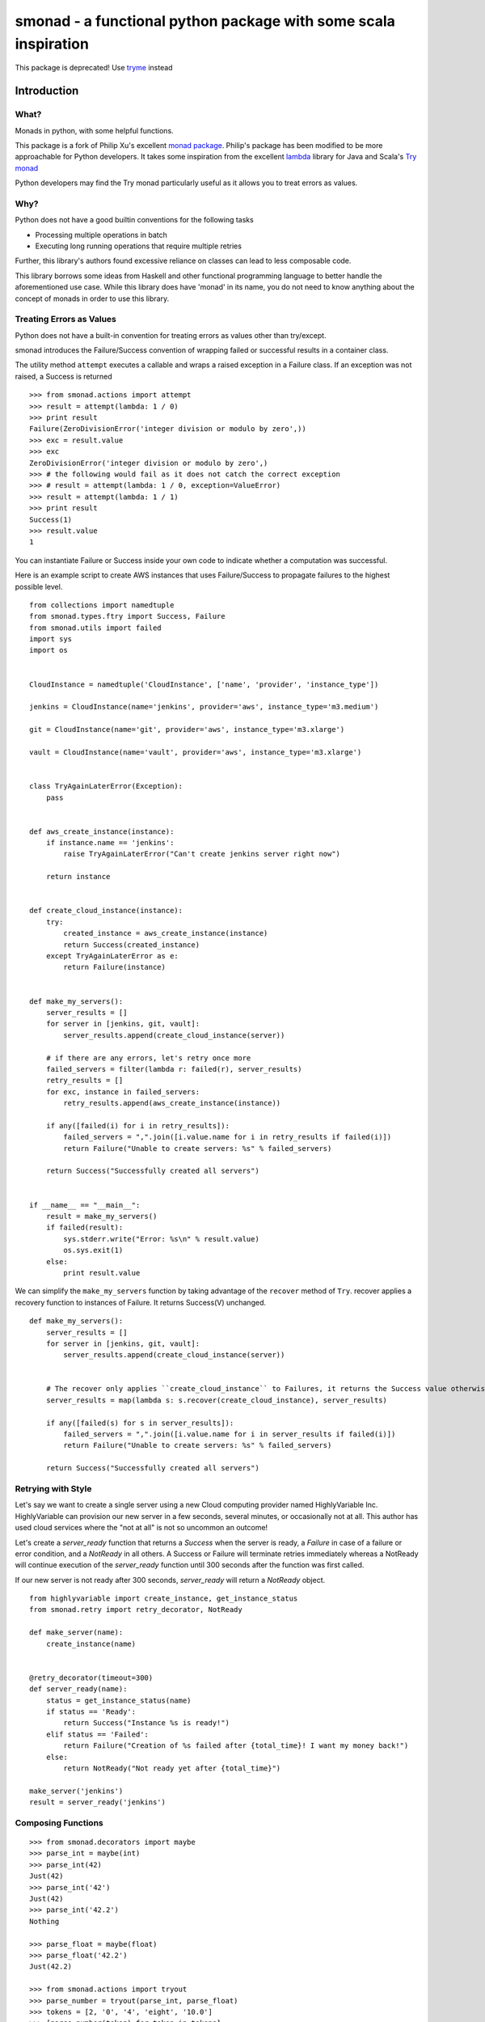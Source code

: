 ======================================================================
smonad - a functional python package with some scala inspiration
======================================================================

This package is deprecated! Use `tryme <https://pypi.python.org/pypi/tryme>`_ instead


Introduction
============


What?
-----

Monads in python, with some helpful functions.

This package is a fork of Philip Xu's excellent `monad package <https://github.com/pyx/monad>`_.
Philip's package has been modified to be more approachable for Python developers. It
takes some inspiration from the excellent `lambda <https://github.com/palatable/lambda>`_ library
for Java and Scala's `Try monad <http://danielwestheide.com/blog/2012/12/26/the-neophytes-guide-to-scala-part-6-error-handling-with-try.html>`_

Python developers may find the Try monad particularly useful as it allows you to treat errors
as values.

Why?
----

Python does not have a good builtin conventions for the following tasks

* Processing multiple operations in batch
* Executing long running operations that require multiple retries

Further, this library's authors found excessive reliance
on classes can lead to less composable code.

This library borrows some ideas from Haskell and other functional programming
language to better handle the aforementioned use case. While this library does
have 'monad' in its name, you do not need to know anything about the
concept of monads in order to use this library.


Treating Errors as Values
------------------------------

Python does not have a built-in convention for treating errors as values
other than try/except.

smonad introduces the Failure/Success convention of wrapping failed or
successful results in a container class.


The utility method ``attempt`` executes a callable and wraps a raised exception
in a Failure class. If an exception was not raised, a Success is returned

::

  >>> from smonad.actions import attempt
  >>> result = attempt(lambda: 1 / 0)
  >>> print result
  Failure(ZeroDivisionError('integer division or modulo by zero',))
  >>> exc = result.value
  >>> exc
  ZeroDivisionError('integer division or modulo by zero',)
  >>> # the following would fail as it does not catch the correct exception
  >>> # result = attempt(lambda: 1 / 0, exception=ValueError)
  >>> result = attempt(lambda: 1 / 1)
  >>> print result
  Success(1)
  >>> result.value
  1


You can instantiate Failure or Success inside your own code to indicate
whether a computation was successful.


Here is an example script to create AWS instances that uses Failure/Success
to propagate failures to the highest possible level.


::
   
  from collections import namedtuple
  from smonad.types.ftry import Success, Failure
  from smonad.utils import failed
  import sys
  import os


  CloudInstance = namedtuple('CloudInstance', ['name', 'provider', 'instance_type'])

  jenkins = CloudInstance(name='jenkins', provider='aws', instance_type='m3.medium')

  git = CloudInstance(name='git', provider='aws', instance_type='m3.xlarge')

  vault = CloudInstance(name='vault', provider='aws', instance_type='m3.xlarge')


  class TryAgainLaterError(Exception):
      pass


  def aws_create_instance(instance):
      if instance.name == 'jenkins':
          raise TryAgainLaterError("Can't create jenkins server right now")

      return instance


  def create_cloud_instance(instance):
      try:
          created_instance = aws_create_instance(instance)
          return Success(created_instance)
      except TryAgainLaterError as e:
          return Failure(instance)


  def make_my_servers():
      server_results = []
      for server in [jenkins, git, vault]:
          server_results.append(create_cloud_instance(server))

      # if there are any errors, let's retry once more
      failed_servers = filter(lambda r: failed(r), server_results)
      retry_results = []
      for exc, instance in failed_servers:
          retry_results.append(aws_create_instance(instance))

      if any([failed(i) for i in retry_results]):
          failed_servers = ",".join([i.value.name for i in retry_results if failed(i)])
          return Failure("Unable to create servers: %s" % failed_servers)

      return Success("Successfully created all servers")


  if __name__ == "__main__":
      result = make_my_servers()
      if failed(result):
          sys.stderr.write("Error: %s\n" % result.value)
          os.sys.exit(1)
      else:
          print result.value


We can simplify the ``make_my_servers`` function by taking advantage
of the ``recover`` method of ``Try``. recover applies a recovery function
to instances of Failure. It returns Success(V) unchanged.

::

   
  def make_my_servers():
      server_results = []
      for server in [jenkins, git, vault]:
          server_results.append(create_cloud_instance(server))


      # The recover only applies ``create_cloud_instance`` to Failures, it returns the Success value otherwise
      server_results = map(lambda s: s.recover(create_cloud_instance), server_results)

      if any([failed(s) for s in server_results]):
          failed_servers = ",".join([i.value.name for i in server_results if failed(i)])
          return Failure("Unable to create servers: %s" % failed_servers)

      return Success("Successfully created all servers")

      
Retrying with Style
---------------------------------------------------

Let's say we want to create a single server using a new Cloud computing provider named
HighlyVariable Inc. HighlyVariable can provision our new server in a few seconds, several minutes,
or occasionally not at all. This author has used cloud services where the "not at all" is not so
uncommon an outcome!

Let's create a `server_ready` function that returns a `Success` when the server is ready, a `Failure`
in case of a failure or error condition, and a `NotReady` in all others. A Success or Failure will terminate
retries immediately whereas a NotReady will continue execution of the `server_ready` function
until 300 seconds after the function was first called.

If our new server is not ready after 300 seconds, `server_ready` will return a `NotReady` object.

::

   from highlyvariable import create_instance, get_instance_status
   from smonad.retry import retry_decorator, NotReady

   def make_server(name):
       create_instance(name)
       
   
   @retry_decorator(timeout=300)
   def server_ready(name):
       status = get_instance_status(name)
       if status == 'Ready':
           return Success("Instance %s is ready!")
       elif status == 'Failed':
           return Failure("Creation of %s failed after {total_time}! I want my money back!")
       else:
           return NotReady("Not ready yet after {total_time}")

   make_server('jenkins')
   result = server_ready('jenkins')


Composing Functions
--------------------------


::


  >>> from smonad.decorators import maybe
  >>> parse_int = maybe(int)
  >>> parse_int(42)
  Just(42)
  >>> parse_int('42')
  Just(42)
  >>> parse_int('42.2')
  Nothing

  >>> parse_float = maybe(float)
  >>> parse_float('42.2')
  Just(42.2)

  >>> from smonad.actions import tryout
  >>> parse_number = tryout(parse_int, parse_float)
  >>> tokens = [2, '0', '4', 'eight', '10.0']
  >>> [parse_number(token) for token in tokens]
  [Just(2), Just(0), Just(4), Nothing, Just(10.0)]

  >>> @maybe
  ... def reciprocal(n):
  ...     return 1. / n
  >>> reciprocal(2)
  Just(0.5)
  >>> reciprocal(0)
  Nothing

  >>> process = parse_number >> reciprocal
  >>> process('4')
  Just(0.25)
  >>> process('0')
  Nothing
  >>> [process(token) for token in tokens]
  [Just(0.5), Nothing, Just(0.25), Nothing, Just(0.1)]
  >>> [parse_number(token) >> reciprocal for token in tokens]
  [Just(0.5), Nothing, Just(0.25), Nothing, Just(0.1)]
  >>> [parse_number(token) >> reciprocal >> reciprocal for token in tokens]
  [Just(2.0), Nothing, Just(4.0), Nothing, Just(10.0)]



Requirements
============

- CPython >= 2.7


Installation
============

Install from PyPI::

  pip install smonad

Install from source, download source package, decompress, then ``cd`` into source directory, run::

  make install


License
=======

BSD New, see LICENSE for details.


Links
=====

Documentation:
  http://smonad.readthedocs.org/

Issue Tracker:
  https://github.com/bryanwb/smonad/issues/

Source Package @ PyPI:
  https://pypi.python.org/pypi/smonad/

Git Repository @ Github:
  https://github.com/bryanwb/smonad/
